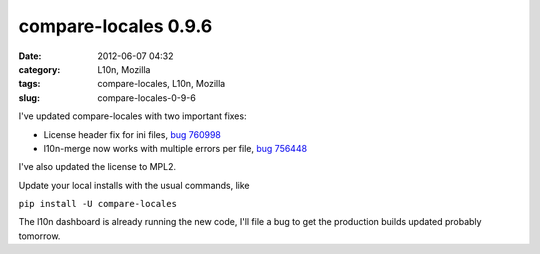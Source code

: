 compare-locales 0.9.6
#####################
:date: 2012-06-07 04:32
:category: L10n, Mozilla
:tags: compare-locales, L10n, Mozilla
:slug: compare-locales-0-9-6

I've updated compare-locales with two important fixes:

-  License header fix for ini files, `bug 760998 <https://bugzilla.mozilla.org/show_bug.cgi?id=760998>`__
-  l10n-merge now works with multiple errors per file, `bug 756448 <https://bugzilla.mozilla.org/show_bug.cgi?id=756448>`__

I've also updated the license to MPL2.

Update your local installs with the usual commands, like

``pip install -U compare-locales``

The l10n dashboard is already running the new code, I'll file a bug to get the production builds updated probably tomorrow.
